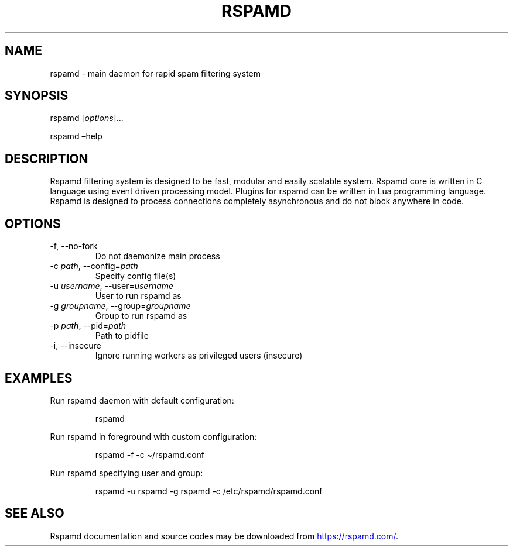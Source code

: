 .\" Automatically generated by Pandoc 3.1.11.1
.\"
.TH "RSPAMD" "8" "" "Rspamd User Manual" ""
.SH NAME
rspamd \- main daemon for rapid spam filtering system
.SH SYNOPSIS
rspamd [\f[I]options\f[R]]\&...
.PP
rspamd \[en]help
.SH DESCRIPTION
Rspamd filtering system is designed to be fast, modular and easily
scalable system.
Rspamd core is written in \f[CR]C\f[R] language using event driven
processing model.
Plugins for rspamd can be written in \f[CR]Lua\f[R] programming
language.
Rspamd is designed to process connections completely asynchronous and do
not block anywhere in code.
.SH OPTIONS
.TP
\-f, \-\-no\-fork
Do not daemonize main process
.TP
\-c \f[I]path\f[R], \-\-config=\f[I]path\f[R]
Specify config file(s)
.TP
\-u \f[I]username\f[R], \-\-user=\f[I]username\f[R]
User to run rspamd as
.TP
\-g \f[I]groupname\f[R], \-\-group=\f[I]groupname\f[R]
Group to run rspamd as
.TP
\-p \f[I]path\f[R], \-\-pid=\f[I]path\f[R]
Path to pidfile
.TP
\-i, \-\-insecure
Ignore running workers as privileged users (insecure)
.SH EXAMPLES
Run rspamd daemon with default configuration:
.IP
.EX
rspamd
.EE
.PP
Run rspamd in foreground with custom configuration:
.IP
.EX
rspamd \-f \-c \[ti]/rspamd.conf
.EE
.PP
Run rspamd specifying user and group:
.IP
.EX
rspamd \-u rspamd \-g rspamd \-c /etc/rspamd/rspamd.conf
.EE
.SH SEE ALSO
Rspamd documentation and source codes may be downloaded from \c
.UR https://rspamd.com/
.UE \c
\&.
